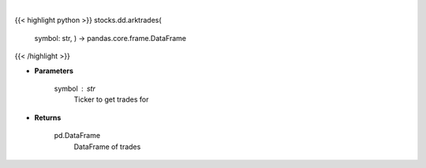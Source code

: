 .. role:: python(code)
    :language: python
    :class: highlight

|

.. raw:: html

    <h3>
    > Gets a dataframe of ARK trades for ticker
    </h3>

{{< highlight python >}}
stocks.dd.arktrades(
    symbol: str,
    ) -> pandas.core.frame.DataFrame
{{< /highlight >}}

* **Parameters**

    symbol : *str*
        Ticker to get trades for

    
* **Returns**

    pd.DataFrame
        DataFrame of trades
    